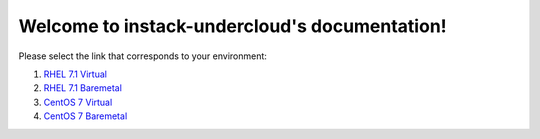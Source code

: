 Welcome to instack-undercloud's documentation!
==============================================

Please select the link that corresponds to your environment:

#. `RHEL 7.1 Virtual <rhel7-virt>`_
#. `RHEL 7.1 Baremetal <rhel7-baremetal>`_
#. `CentOS 7 Virtual <centos7-virt>`_
#. `CentOS 7 Baremetal <centos7-baremetal>`_
